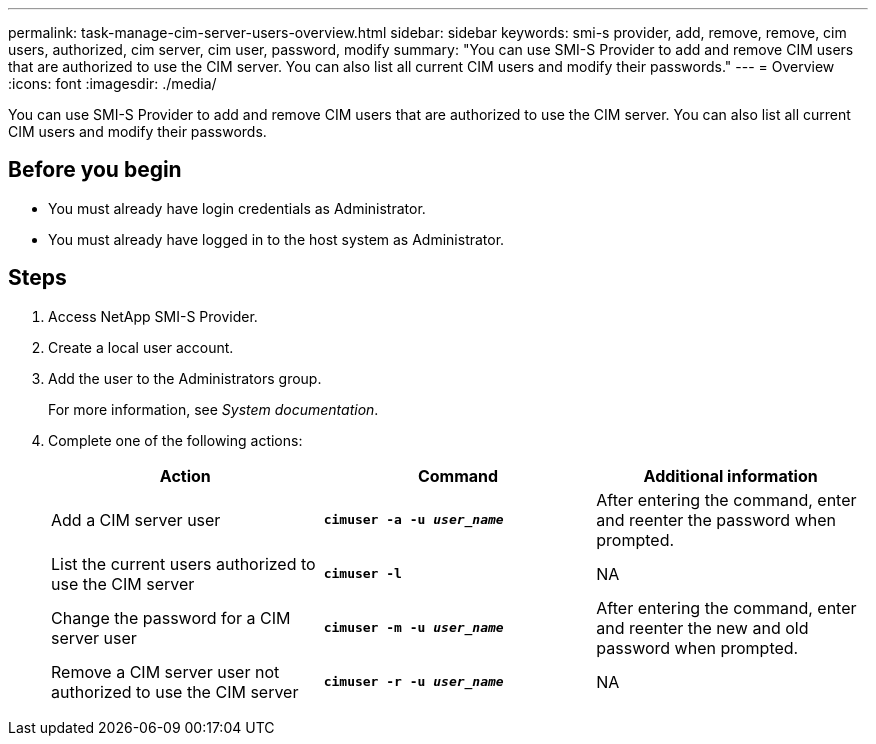 ---
permalink: task-manage-cim-server-users-overview.html
sidebar: sidebar
keywords: smi-s provider, add, remove, remove, cim users, authorized, cim server, cim user, password, modify
summary: "You can use SMI-S Provider to add and remove CIM users that are authorized to use the CIM server. You can also list all current CIM users and modify their passwords."
---
= Overview
:icons: font
:imagesdir: ./media/

[.lead]
You can use SMI-S Provider to add and remove CIM users that are authorized to use the CIM server. You can also list all current CIM users and modify their passwords.

== Before you begin

* You must already have login credentials as Administrator.
* You must already have logged in to the host system as Administrator.

== Steps

. Access NetApp SMI-S Provider.
. Create a local user account.
. Add the user to the Administrators group.
+
For more information, see _System documentation_.

. Complete one of the following actions:
+
[cols="3*",options="header"]
|===
| Action| Command| Additional information
a|
Add a CIM server user
a|
`*cimuser -a -u _user_name_*`
a|
After entering the command, enter and reenter the password when prompted.
a|
List the current users authorized to use the CIM server
a|
`*cimuser -l*`
a|
NA
a|
Change the password for a CIM server user
a|
`*cimuser -m -u _user_name_*`
a|
After entering the command, enter and reenter the new and old password when prompted.
a|
Remove a CIM server user not authorized to use the CIM server
a|
`*cimuser -r -u _user_name_*`
a|
NA
|===
